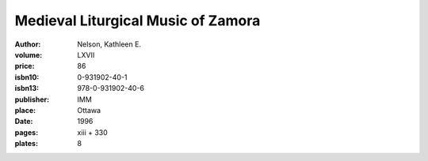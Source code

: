 Medieval Liturgical Music of Zamora
===================================

:author: Nelson, Kathleen E.
:volume: LXVII
:price: 86
:isbn10: 0-931902-40-1
:isbn13: 978-0-931902-40-6
:publisher: IMM
:place: Ottawa
:date: 1996
:pages: xiii + 330
:plates: 8
